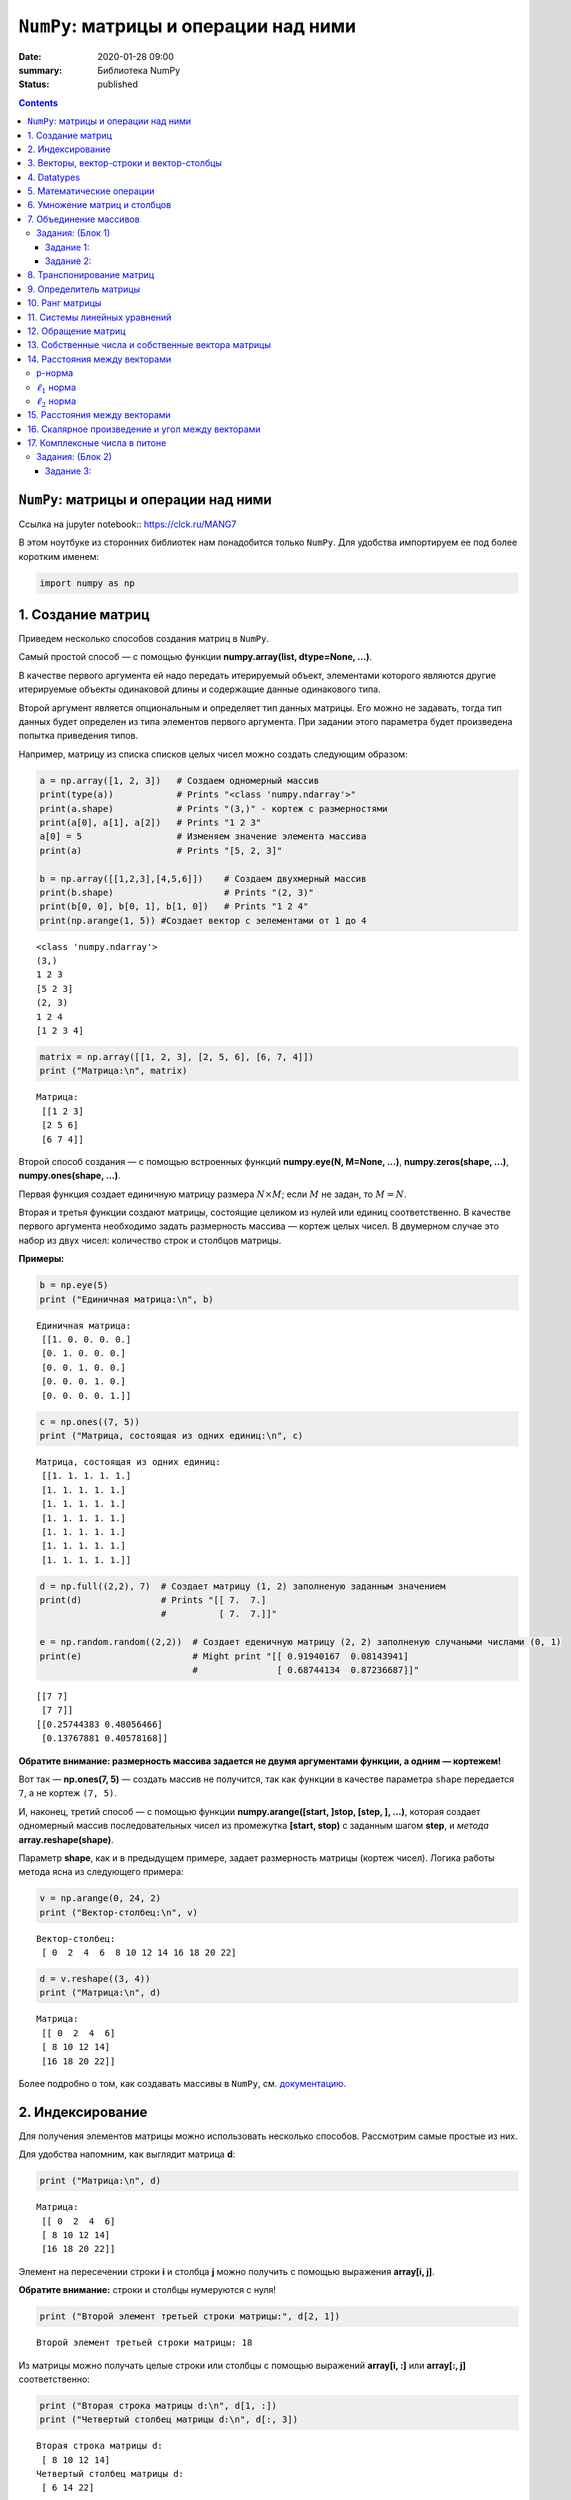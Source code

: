 ``NumPy``: матрицы и операции над ними
######################################

:date: 2020-01-28 09:00
:summary: Библиотека NumPy
:status: published

.. default-role:: code
.. role:: python(code)
   :language: python

.. contents::

``NumPy``: матрицы и операции над ними
--------------------------------------

_`Ссылка на jupyter notebook:`: https://clck.ru/MANG7

В этом ноутбуке из сторонних библиотек нам понадобится только ``NumPy``.
Для удобства импортируем ее под более коротким именем:

.. code:: python

    import numpy as np

1. Создание матриц
------------------

Приведем несколько способов создания матриц в ``NumPy``.

Самый простой способ — с помощью функции
**numpy.array(list, dtype=None, ...)**.

В качестве первого аргумента ей надо передать итерируемый объект,
элементами которого являются другие итерируемые объекты одинаковой длины
и содержащие данные одинакового типа.

Второй аргумент является опциональным и определяет тип данных матрицы.
Его можно не задавать, тогда тип данных будет определен из типа
элементов первого аргумента. При задании этого параметра будет
произведена попытка приведения типов.

Например, матрицу из списка списков целых чисел можно создать следующим
образом:

.. code:: python

    a = np.array([1, 2, 3])   # Создаем одномерный массив
    print(type(a))            # Prints "<class 'numpy.ndarray'>"
    print(a.shape)            # Prints "(3,)" - кортеж с размерностями
    print(a[0], a[1], a[2])   # Prints "1 2 3"
    a[0] = 5                  # Изменяем значение элемента массива
    print(a)                  # Prints "[5, 2, 3]"
    
    b = np.array([[1,2,3],[4,5,6]])    # Создаем двухмерный массив
    print(b.shape)                     # Prints "(2, 3)"
    print(b[0, 0], b[0, 1], b[1, 0])   # Prints "1 2 4"
    print(np.arange(1, 5)) #Cоздает вектор с эелементами от 1 до 4


.. parsed-literal::

    <class 'numpy.ndarray'>
    (3,)
    1 2 3
    [5 2 3]
    (2, 3)
    1 2 4
    [1 2 3 4]
    

.. code:: python

    matrix = np.array([[1, 2, 3], [2, 5, 6], [6, 7, 4]])
    print ("Матрица:\n", matrix)


.. parsed-literal::

    Матрица:
     [[1 2 3]
     [2 5 6]
     [6 7 4]]
    

Второй способ создания — с помощью встроенных функций
**numpy.eye(N, M=None, ...)**, **numpy.zeros(shape, ...)**,
**numpy.ones(shape, ...)**.

Первая функция создает единичную матрицу размера :math:`N \times M`;
если :math:`M` не задан, то :math:`M = N`.

Вторая и третья функции создают матрицы, состоящие целиком из нулей или
единиц соответственно. В качестве первого аргумента необходимо задать
размерность массива — кортеж целых чисел. В двумерном случае это набор
из двух чисел: количество строк и столбцов матрицы.

**Примеры:**

.. code:: python

    b = np.eye(5)
    print ("Единичная матрица:\n", b)


.. parsed-literal::

    Единичная матрица:
     [[1. 0. 0. 0. 0.]
     [0. 1. 0. 0. 0.]
     [0. 0. 1. 0. 0.]
     [0. 0. 0. 1. 0.]
     [0. 0. 0. 0. 1.]]
    

.. code:: python

    c = np.ones((7, 5))
    print ("Матрица, состоящая из одних единиц:\n", c)


.. parsed-literal::

    Матрица, состоящая из одних единиц:
     [[1. 1. 1. 1. 1.]
     [1. 1. 1. 1. 1.]
     [1. 1. 1. 1. 1.]
     [1. 1. 1. 1. 1.]
     [1. 1. 1. 1. 1.]
     [1. 1. 1. 1. 1.]
     [1. 1. 1. 1. 1.]]
    

.. code:: python

    d = np.full((2,2), 7)  # Создает матрицу (1, 2) заполненую заданным значением
    print(d)               # Prints "[[ 7.  7.]
                           #          [ 7.  7.]]"
    
    e = np.random.random((2,2))  # Создает еденичную матрицу (2, 2) заполненую случаными числами (0, 1)
    print(e)                     # Might print "[[ 0.91940167  0.08143941]
                                 #               [ 0.68744134  0.87236687]]"


.. parsed-literal::

    [[7 7]
     [7 7]]
    [[0.25744383 0.48056466]
     [0.13767881 0.40578168]]
    

**Обратите внимание: размерность массива задается не двумя аргументами
функции, а одним — кортежем!**

Вот так — **np.ones(7, 5)** — создать массив не получится, так как
функции в качестве параметра ``shape`` передается ``7``, а не кортеж
``(7, 5)``.

И, наконец, третий способ — с помощью функции
**numpy.arange([start, ]stop, [step, ], ...)**, которая создает
одномерный массив последовательных чисел из промежутка
**[start, stop)** с заданным шагом **step**, и *метода*
**array.reshape(shape)**.

Параметр **shape**, как и в предыдущем примере, задает размерность
матрицы (кортеж чисел). Логика работы метода ясна из следующего примера:

.. code:: python

    v = np.arange(0, 24, 2)
    print ("Вектор-столбец:\n", v)


.. parsed-literal::

    Вектор-столбец:
     [ 0  2  4  6  8 10 12 14 16 18 20 22]
    

.. code:: python

    d = v.reshape((3, 4))
    print ("Матрица:\n", d)


.. parsed-literal::

    Матрица:
     [[ 0  2  4  6]
     [ 8 10 12 14]
     [16 18 20 22]]
    

Более подробно о том, как создавать массивы в ``NumPy``, см.
`документацию <http://docs.scipy.org/doc/numpy-1.10.1/user/basics.creation.html>`__.

2. Индексирование
-----------------

Для получения элементов матрицы можно использовать несколько способов.
Рассмотрим самые простые из них.

Для удобства напомним, как выглядит матрица **d**:

.. code:: python

    print ("Матрица:\n", d)


.. parsed-literal::

    Матрица:
     [[ 0  2  4  6]
     [ 8 10 12 14]
     [16 18 20 22]]
    

Элемент на пересечении строки **i** и столбца **j** можно
получить с помощью выражения **array[i, j]**.

**Обратите внимание:** строки и столбцы нумеруются с нуля!

.. code:: python

    print ("Второй элемент третьей строки матрицы:", d[2, 1])


.. parsed-literal::

    Второй элемент третьей строки матрицы: 18
    

Из матрицы можно получать целые строки или столбцы с помощью выражений
**array[i, :]** или **array[:, j]** соответственно:

.. code:: python

    print ("Вторая строка матрицы d:\n", d[1, :])
    print ("Четвертый столбец матрицы d:\n", d[:, 3])


.. parsed-literal::

    Вторая строка матрицы d:
     [ 8 10 12 14]
    Четвертый столбец матрицы d:
     [ 6 14 22]
    

Еще один способ получения элементов — с помощью выражения
**array[list1, list2]**, где **list1**, **list2** —
некоторые списки целых чисел. При такой адресации одновременно
просматриваются оба списка и возвращаются элементы матрицы с
соответствующими координатами. Следующий пример более понятно объясняет
механизм работы такого индексирования:

.. code:: python

    print ("Элементы матрицы d с координатами (1, 2) и (0, 3):\n", d[[1, 0], [2, 3]])


.. parsed-literal::

    Элементы матрицы d с координатами (1, 2) и (0, 3):
     [12  6]
    

.. code:: python

    # Slicing
    
    # Создадим матрицу (3, 4)
    # [[ 1  2  3  4]
    #  [ 5  6  7  8]
    #  [ 9 10 11 12]]
    a = np.array([[1,2,3,4], [5,6,7,8], [9,10,11,12]])
    
    # Используя слайсинг, созадим матрицу b из элементов матрицы а
    # будем использовать 0 и 1 строку, а так же 1 и 2 столебц
    # [[2 3]
    #  [6 7]]
    b = a[:2, 1:3]
    print(b)
    
    # ОБРАТИТЕ ВНИМАНИЕ НА ИЗМЕНЕНИЕ ИСХОДОЙ МАТРИЦЫ
    print(a[0, 1])   # Prints "2"
    b[0, 0] = 77     # b[0, 0] is the same piece of data as a[0, 1]
    print(a[0, 1])   # Prints "77"


.. parsed-literal::

    [[2 3]
     [6 7]]
    2
    77
    

.. code:: python

    # Integer array indexing
    
    a = np.array([[1,2], [3, 4], [5, 6]])
    print(a)
    print()
    
    # Пример Integer array indexing 
    # В результате получится массив размерности (3,)
    # Обратите внимание, что до запятой идут индексы строк, после - столбцов
    print(a[[0, 1, 2], [0, 1, 0]])  # Prints "[1 4 5]"
    print()
    
    # По-другому пример можно записать так
    print(np.array([a[0, 0], a[1, 1], a[2, 0]]))  # Prints "[1 4 5]"


.. parsed-literal::

    [[1 2]
     [3 4]
     [5 6]]
    
    [1 4 5]
    
    [1 4 5]
    

Примеры использования слайсинга:

.. code:: python

    
    # Создадим новый маассив, из которого будем выбирать эллементы
    a = np.array([[1,2,3], [4,5,6], [7,8,9], [10, 11, 12]])
    
    print(a)  # prints "array([[ 1,  2,  3],
              #                [ 4,  5,  6],
              #                [ 7,  8,  9],
              #                [10, 11, 12]])"
    
    # Создадим массив индексов
    b = np.array([0, 2, 0, 1])
    
    # Выберем из каждой строки элемент с индексом из b (индекс столбца берется из b) 
    print(a[np.arange(4), b])  # Prints "[ 1  6  7 11]"
    print()
    
    # Добавим к этим элементам 10
    a[np.arange(4), b] += 10
    
    print(a)  # prints "array([[11,  2,  3],
              #                [ 4,  5, 16],
              #                [17,  8,  9],
              #                [10, 21, 12]])


.. parsed-literal::

    [[ 1  2  3]
     [ 4  5  6]
     [ 7  8  9]
     [10 11 12]]
    [ 1  6  7 11]
    
    [[11  2  3]
     [ 4  5 16]
     [17  8  9]
     [10 21 12]]
    

.. code:: python

    a = np.array([[1,2], [3, 4], [5, 6]])
    
    bool_idx = (a > 2)   # Найдем эллементы матрицы a, которые больше 2
                         # В результате получим матрицу b, такой же размерности, как и a
    
    print(bool_idx)      # Prints "[[False False]
    print()              #          [ True  True]
                         #          [ True  True]]"
    
    # Воспользуемся полученным массивом для создания нового массива, ранга 1
    print(a[bool_idx])  # Prints "[3 4 5 6]"
    
    # Аналогично
    print(a[a > 2])     # Prints "[3 4 5 6]"


.. parsed-literal::

    [[False False]
     [ True  True]
     [ True  True]]
    
    [3 4 5 6]
    [3 4 5 6]
    

.. code:: python

    #Помните, что вы можете пользоваться сразу несколькими типами индексирования
    a = np.array([[1,2,3,4], [5,6,7,8], [9,10,11,12]])
    
    row_r1 = a[1, :]
    row_r2 = a[1:2, :] 
    print(row_r1, row_r1.shape)  # Prints "[5 6 7 8] (4,)"
    print(row_r2, row_r2.shape)  # Prints "[[5 6 7 8]] (1, 4)"


.. parsed-literal::

    [5 6 7 8] (4,)
    [[5 6 7 8]] (1, 4)
    

Более подробно о различных способах индексирования в массивах см.
`документацию <http://docs.scipy.org/doc/numpy/reference/arrays.indexing.html>`__.

3. Векторы, вектор-строки и вектор-столбцы
------------------------------------------

Следующие два способа задания массива кажутся одинаковыми:

.. code:: python

    a = np.array([1, 2, 3])
    b = np.array([[1], [2], [3]])

Однако, на самом деле, это задание одномерного массива (то есть
*вектора*) и двумерного массива:

.. code:: python

    print ("Вектор:\n", a)
    print ("Его размерность:\n", a.shape)
    print ("Двумерный массив:\n", b)
    print ("Его размерность:\n", b.shape)


.. parsed-literal::

    Вектор:
     [1 2 3]
    Его размерность:
     (3,)
    Двумерный массив:
     [[1]
     [2]
     [3]]
    Его размерность:
     (3, 1)
    

**Обратите внимание:** *вектор* (одномерный массив) и *вектор-столбец*
или *вектор-строка* (двумерные массивы) являются различными объектами в
``NumPy``, хотя математически задают один и тот же объект. В случае
одномерного массива кортеж **shape** состоит из одного числа и имеет
вид **(n,)**, где **n** — длина вектора. В случае двумерных
векторов в **shape** присутствует еще одна размерность, равная
единице.

В большинстве случаев неважно, какое представление использовать, потому
что часто срабатывает приведение типов. Но некоторые операции не
работают для одномерных массивов. Например, транспонирование (о нем
пойдет речь ниже):

.. code:: python

    a = a.T
    b = b.T

.. code:: python

    print ("Вектор не изменился:\n", a)
    print ("Его размерность также не изменилась:\n", a.shape)
    print ("Транспонированный двумерный массив:\n", b)
    print ("Его размерность изменилась:\n", b.shape)


.. parsed-literal::

    Вектор не изменился:
     [1 2 3]
    Его размерность также не изменилась:
     (3,)
    Транспонированный двумерный массив:
     [[1 2 3]]
    Его размерность изменилась:
     (1, 3)
    

4. Datatypes
------------

Все элементы в массиве numpy принадлежат одному типу. В этом плане
массивы ближе к C, чем к привычным вам листам питона. Numpy имеет
множество встренных типов, подходящих для решения большинства задач.

.. code:: python

    x = np.array([1, 2])   # Автоматический выбор типа
    print(x.dtype)         # Prints "int64"
    
    x = np.array([1.0, 2.0])   # Автоматический выбор типа
    print(x.dtype)             # Prints "float64"
    
    x = np.array([1, 2], dtype=np.int64)   # Принудительное выставление типа
    print(x.dtype)                         # Prints "int64"


.. parsed-literal::

    int32
    float64
    int64
    

5. Математические операции
--------------------------

К массивам (матрицам) можно применять известные вам математические
операции. Следут понимать, что при этом у элементов должны быть схожие
размерности. Поведение в случае не совпадения размерностей хорошо
описанно в документации numpy.

.. code:: python

    x = np.array([[1,2],[3,4]], dtype=np.float64)
    y = np.array([[5,6],[7,8]], dtype=np.float64)
    arr = np.array([1, 2])

.. code:: python

    # Сложение происходит поэлеметно
    
    # [[ 6.0  8.0]
    #  [10.0 12.0]]
    print(x + y)
    print()
    print(np.add(x, y))
    print('С числом')
    print(x + 1)
    print('C массивом другой размерности')
    print(x + arr)


.. parsed-literal::

    [[ 6.  8.]
     [10. 12.]]
    
    [[ 6.  8.]
     [10. 12.]]
    С числом
    [[2. 3.]
     [4. 5.]]
    C массивом другой размерности
    [[2. 4.]
     [4. 6.]]
    

.. code:: python

    # Вычитание
    print(x - y)
    print(np.subtract(x, y))


.. parsed-literal::

    [[-4. -4.]
     [-4. -4.]]
    [[-4. -4.]
     [-4. -4.]]
    

.. code:: python

    # Деление
    # [[ 0.2         0.33333333]
    #  [ 0.42857143  0.5       ]]
    print(x / y)
    print(np.divide(x, y))


.. parsed-literal::

    [[0.2        0.33333333]
     [0.42857143 0.5       ]]
    [[0.2        0.33333333]
     [0.42857143 0.5       ]]
    

.. code:: python

    # Другие функции
    # [[ 1.          1.41421356]
    #  [ 1.73205081  2.        ]]
    print(np.sqrt(x))


.. parsed-literal::

    [[1.         1.41421356]
     [1.73205081 2.        ]]
    

6. Умножение матриц и столбцов
------------------------------

**Напоминание теории.** Операция **умножения** определена для двух
матриц, таких что число столбцов первой равно числу строк второй.

Пусть матрицы :math:`A` и :math:`B` таковы, что
:math:`A \in \mathbb{R}^{n \times k}` и
:math:`B \in \mathbb{R}^{k \times m}`. **Произведением** матриц
:math:`A` и :math:`B` называется матрица :math:`C`, такая что
:math:`c_{ij} = \sum_{r=1}^{k} a_{ir}b_{rj}`, где :math:`c_{ij}` —
элемент матрицы :math:`C`, стоящий на пересечении строки с номером
:math:`i` и столбца с номером :math:`j`.

В ``NumPy`` произведение матриц вычисляется с помощью функции
**numpy.dot(a, b, ...)** или с помощью *метода*
**array1.dot(array2)**, где **array1** и **array2** —
перемножаемые матрицы.

.. code:: python

    a = np.array([[1, 0], [0, 1]])
    b = np.array([[4, 1], [2, 2]])
    r1 = np.dot(a, b)
    r2 = a.dot(b)

.. code:: python

    print ("Матрица A:\n", a)
    print ("Матрица B:\n", b)
    print ("Результат умножения функцией:\n", r1)
    print ("Результат умножения методом:\n", r2)


.. parsed-literal::

    Матрица A:
     [[1 0]
     [0 1]]
    Матрица B:
     [[4 1]
     [2 2]]
    Результат умножения функцией:
     [[4 1]
     [2 2]]
    Результат умножения методом:
     [[4 1]
     [2 2]]
    

Матрицы в ``NumPy`` можно умножать и на векторы:

.. code:: python

    c = np.array([1, 2])
    r3 = b.dot(c)

.. code:: python

    print ("Матрица:\n", b)
    print ("Вектор:\n", c)
    print ("Результат умножения:\n", r3)


.. parsed-literal::

    Матрица:
     [[4 1]
     [2 2]]
    Вектор:
     [1 2]
    Результат умножения:
     [6 6]
    

**Обратите внимание:** операция ***** производит над матрицами
покоординатное умножение, а не матричное!

.. code:: python

    r = a * b

.. code:: python

    print ("Матрица A:\n", a)
    print ("Матрица B:\n", b)
    print ("Результат покоординатного умножения через операцию умножения:\n", r)


.. parsed-literal::

    Матрица A:
     [[1 0]
     [0 1]]
    Матрица B:
     [[4 1]
     [2 2]]
    Результат покоординатного умножения через операцию умножения:
     [[4 0]
     [0 2]]
    

Более подробно о матричном умножении в ``NumPy`` см.
`документацию <http://docs.scipy.org/doc/numpy-1.10.0/reference/routines.linalg.html#matrix-and-vector-products>`__.

7. Объединение массивов
-----------------------

Массивы можно Объединенять. Есть горизонтальное и вертикальное
объединение.

.. code:: python

    a = np.floor(10*np.random.random((2,2)))
    b = np.floor(10*np.random.random((2,2)))
    
    print(a)
    print(b)
    print()
    
    
    print(np.vstack((a,b)))
    print()
    
    print(np.hstack((a,b)))


.. parsed-literal::

    [[4. 0.]
     [1. 4.]]
    [[9. 7.]
     [2. 6.]]
    
    [[4. 0.]
     [1. 4.]
     [9. 7.]
     [2. 6.]]
    
    [[4. 0. 9. 7.]
     [1. 4. 2. 6.]]
    

Массивы можно переформировать при помощи метода, который задает новый
многомерный массив. Следуя следующему примеру, мы переформатируем
одномерный массив из десяти элементов во двумерный массив, состоящий из
пяти строк и двух столбцов:

.. code:: python

    a = np.array(range(10), float)
    print(a)
    print()
    
    # Превратим в матрицу
    a = a.reshape((5, 2))
    print(a)
    print()
    
    # Вернем обратно
    print(a.flatten())
    
    # Другой вариант
    print(a.reshape((-1)))
    # Превратим в марицу (9, 1)
    print(a.reshape((-1, 1)))
    # Превратим в марицу (1, 9)
    print(a.reshape((1, -1)))


.. parsed-literal::

    [0. 1. 2. 3. 4. 5. 6. 7. 8. 9.]
    
    [[0. 1.]
     [2. 3.]
     [4. 5.]
     [6. 7.]
     [8. 9.]]
    
    [0. 1. 2. 3. 4. 5. 6. 7. 8. 9.]
    [0. 1. 2. 3. 4. 5. 6. 7. 8. 9.]
    [[0.]
     [1.]
     [2.]
     [3.]
     [4.]
     [5.]
     [6.]
     [7.]
     [8.]
     [9.]]
    [[0. 1. 2. 3. 4. 5. 6. 7. 8. 9.]]
    

Задания: (Блок 1)
=================

Задание 1:
~~~~~~~~~~

Решите без использования циклов средставми NumPy (каждый пункт решается
в 1-2 строчки) 1. Создайте вектор с эелементами от 12 до 42 2. Создайте
вектор из нулей длины 12, но его пятый елемент должен быть равен 1 3.
Создайте матрицу (3, 3), заполненую от 0 до 8 4. Найдите все
положительные числа в np.array([1,2,0,0,4,0]) 5. Умножьте матрицу
размерности (5, 3) на (3, 2) 6. Создайте матрицу (10, 10) так, чтобы на
границе были 0, а внтури 1 7. Создайте рандомный вектор и отсортируйте
его 8. Каков эквивалент функции enumerate для numpy массивов? 9.
*Создайте рандомный вектор и выполните нормализацию столбцов (из каждого
столбца вычесть среднее этого столбца, из каждого столбца вычесть sd
этого столбца) 10.*\ Для заданного числа найдите ближайший к нему
элемент в векторе 11. \*Найдите N наибольших значений в векторе

.. code:: python

    # ваш код здесь

Задание 2:
~~~~~~~~~~

| **Напишите полностью векторизованный вариант**
| Дан трёхмерный массив, содержащий изображение, размера (height, width,
  numChannels), а также вектор длины numChannels. Сложить каналы
  изображения с указанными весами, и вернуть результат в виде матрицы
  размера (height, width). Считать реальное изображение можно при помощи
  функции ``scipy.misc.imread`` (если изображение не в формате png,
  установите пакет pillow: ``conda install pillow``). Преобразуйте
  цветное изображение в оттенки серого, использовав коэффициенты
  np.array([0.299, 0.587, 0.114]).

.. code:: python

    # ваш код здесь

8. Транспонирование матриц
--------------------------

**Напоминание теории.** **Транспонированной матрицей** :math:`A^{T}`
называется матрица, полученная из исходной матрицы :math:`A` заменой
строк на столбцы. Формально: элементы матрицы :math:`A^{T}` определяются
как :math:`a^{T}_{ij} = a_{ji}`, где :math:`a^{T}_{ij}` — элемент
матрицы :math:`A^{T}`, стоящий на пересечении строки с номером :math:`i`
и столбца с номером :math:`j`.

В ``NumPy`` транспонированная матрица вычисляется с помощью функции
**numpy.transpose()** или с помощью *метода* **array.T**, где
**array** — нужный двумерный массив.

.. code:: python

    a = np.array([[1, 2], [3, 4]])
    b = np.transpose(a)
    c = a.T

.. code:: python

    print ("Матрица:\n", a)
    print ("Транспонирование функцией:\n", b)
    print ("Транспонирование методом:\n",  c)


.. parsed-literal::

    Матрица:
     [[1 2]
     [3 4]]
    Транспонирование функцией:
     [[1 3]
     [2 4]]
    Транспонирование методом:
     [[1 3]
     [2 4]]
    

См. более подробно о
`numpy.transpose() <http://docs.scipy.org/doc/numpy-1.10.0/reference/generated/numpy.transpose.html>`__
и
`array.T <http://docs.scipy.org/doc/numpy-1.10.0/reference/generated/numpy.ndarray.T.html>`__
в ``NumPy``.

В следующих разделах активно используется модуль **numpy.linalg**,
реализующий некоторые приложения линейной алгебры. Более подробно о
функциях, описанных ниже, и различных других функциях этого модуля можно
посмотреть в его
`документации <http://docs.scipy.org/doc/numpy-1.10.0/reference/routines.linalg.html#linear-algebra-numpy-linalg>`__.

9. Определитель матрицы
-----------------------

**Напоминание теории.** Для квадратных матриц существует понятие
**определителя**.

Пусть :math:`A` — квадратная матрица. **Определителем** (или
**детерминантом**) матрицы :math:`A \in \mathbb{R}^{n \times n}` назовем
число

.. math::

   \det A = \sum_{\alpha_{1}, \alpha_{2}, \dots, \alpha_{n}} (-1)^{N(\alpha_{1}, \alpha_{2}, \dots, \alpha_{n})} \cdot a_{\alpha_{1} 1} \cdot \cdot \cdot a_{\alpha_{n} n},

где :math:`\alpha_{1}, \alpha_{2}, \dots, \alpha_{n}` — перестановка
чисел от :math:`1` до :math:`n`,
:math:`N(\alpha_{1}, \alpha_{2}, \dots, \alpha_{n})` — число инверсий в
перестановке, суммирование ведется по всем возможным перестановкам длины
:math:`n`.

*Не стоит расстраиваться, если это определение понятно не до конца — в
дальнейшем в таком виде оно не понадобится.*

Например, для матрицы размера :math:`2 \times 2` получается:

.. math::

   \det \left( \begin{array}{cc} a_{11} & a_{12} \\ a_{21} & a_{22}  \end{array} \right) = a_{11} a_{22} - a_{12} a_{21}

Вычисление определителя матрицы по определению требует порядка
:math:`n!` операций, поэтому разработаны методы, которые позволяют
вычислять его быстро и эффективно.

В ``NumPy`` определитель матрицы вычисляется с помощью функции
**numpy.linalg.det(a)**, где **a** — исходная матрица.

.. code:: python

    a = np.array([[1, 2, 1], [1, 1, 4], [2, 3, 6]], dtype=np.float32)
    det = np.linalg.det(a)

.. code:: python

    print ("Матрица:\n", a)
    print ("Определитель:\n", det)


.. parsed-literal::

    Матрица:
     [[1. 2. 1.]
     [1. 1. 4.]
     [2. 3. 6.]]
    Определитель:
     -1.0
    

Рассмотрим одно интересное свойство определителя. Пусть у нас есть
параллелограмм с углами в точках
:math:`(0, 0), (c,d), (a+c, b+d), (a, b)` (углы даны в порядке обхода по
часовой стрелке). Тогда площадь этого параллелограмма можно вычислить
как модуль определителя матрицы
:math:`\left( \begin{array}{cc} a & c \\ b & d \end{array} \right)`.
Похожим образом можно выразить и объем параллелепипеда через
определитель матрицы размера :math:`3 \times 3`.

10. Ранг матрицы
----------------

**Напоминание теории.** **Рангом матрицы** :math:`A` называется
максимальное число линейно независимых строк (столбцов) этой матрицы.

В ``NumPy`` ранг матрицы вычисляется с помощью функции
**numpy.linalg.matrix_rank(M, tol=None)**, где **M** — матрица,
**tol** — параметр, отвечающий за некоторую точность вычисления. В
простом случае можно его не задавать, и функция сама определит
подходящее значение этого параметра.

.. code:: python

    a = np.array([[1, 2, 3], [1, 1, 1], [2, 2, 2]])
    r = np.linalg.matrix_rank(a)

.. code:: python

    print ("Матрица:\n", a)
    print ("Ранг матрицы:", r)


.. parsed-literal::

    Матрица:
     [[1 2 3]
     [1 1 1]
     [2 2 2]]
    Ранг матрицы: 2
    

С помощью вычисления ранга матрицы можно проверять линейную
независимость системы векторов.

Допустим, у нас есть несколько векторов. Составим из них матрицу, где
наши векторы будут являться строками. Понятно, что векторы линейно
независимы тогда и только тогда, когда ранг полученной матрицы совпадает
с числом векторов. Приведем пример:

.. code:: python

    a = np.array([1, 2, 3])
    b = np.array([1, 1, 1])
    c = np.array([2, 3, 5])
    m = np.array([a, b, c])

.. code:: python

    print (np.linalg.matrix_rank(m) == m.shape[0])


.. parsed-literal::

    True
    

11. Системы линейных уравнений
------------------------------

**Напоминание теории.** **Системой линейных алгебраических уравнений**
называется система вида :math:`Ax = b`, где
:math:`A \in \mathbb{R}^{n \times m}, x \in \mathbb{R}^{m \times 1}, b \in \mathbb{R}^{n \times 1}`.
В случае квадратной невырожденной матрицы :math:`A` решение системы
единственно.

В ``NumPy`` решение такой системы можно найти с помощью функции
**numpy.linalg.solve(a, b)**, где первый аргумент — матрица
:math:`A`, второй — столбец :math:`b`.

.. code:: python

    a = np.array([[3, 1], [1, 2]])
    b = np.array([9, 8])
    x = np.linalg.solve(a, b)

.. code:: python

    print ("Матрица A:\n", a)
    print ("Вектор b:\n", b)
    print ("Решение системы:\n", x)


.. parsed-literal::

    Матрица A:
     [[3 1]
     [1 2]]
    Вектор b:
     [9 8]
    Решение системы:
     [2. 3.]
    

Убедимся, что вектор **x** действительно является решением системы:

.. code:: python

    print (a.dot(x))


.. parsed-literal::

    [9. 8.]
    

Бывают случаи, когда решение системы не существует. Но хотелось бы все
равно “решить” такую систему. Логичным кажется искать такой вектор
:math:`x`, который минимизирует выражение
:math:`\left\Vert Ax - b\right\Vert^{2}` — так мы приблизим выражение
:math:`Ax` к :math:`b`.

В ``NumPy`` такое псевдорешение можно искать с помощью функции
**numpy.linalg.lstsq(a, b, ...)**, где первые два аргумента такие
же, как и для функции **numpy.linalg.solve()**. Помимо решения
функция возвращает еще три значения, которые нам сейчас не понадобятся.

.. code:: python

    a = np.array([[0, 1], [1, 1], [2, 1], [3, 1]])
    b = np.array([-1, 0.2, 0.9, 2.1])
    x, res, r, s = np.linalg.lstsq(a, b, rcond=None)

.. code:: python

    print ("Матрица A:\n", a)
    print ("Вектор b:\n", b)
    print ("Псевдорешение системы:\n", x)


.. parsed-literal::

    Матрица A:
     [[0 1]
     [1 1]
     [2 1]
     [3 1]]
    Вектор b:
     [-1.   0.2  0.9  2.1]
    Псевдорешение системы:
     [ 1.   -0.95]
    

12. Обращение матриц
--------------------

**Напоминание теории.** Для квадратных невырожденных матриц определено
понятие **обратной** матрицы.

Пусть :math:`A` — квадратная невырожденная матрица. Матрица
:math:`A^{-1}` называется **обратной матрицей** к :math:`A`, если

.. math::

   AA^{-1} = A^{-1}A = I,

где :math:`I` — единичная матрица.

В ``NumPy`` обратные матрицы вычисляются с помощью функции
**numpy.linalg.inv(a)**, где **a** — исходная матрица.

.. code:: python

    a = np.array([[1, 2, 1], [1, 1, 4], [2, 3, 6]], dtype=np.float32)
    b = np.linalg.inv(a)

.. code:: python

    print ("Матрица A:\n", a)
    print ("Обратная матрица к A:\n", b)
    print ("Произведение A на обратную должна быть единичной:\n", a.dot(b))


.. parsed-literal::

    Матрица A:
     [[1. 2. 1.]
     [1. 1. 4.]
     [2. 3. 6.]]
    Обратная матрица к A:
     [[ 6.  9. -7.]
     [-2. -4.  3.]
     [-1. -1.  1.]]
    Произведение A на обратную должна быть единичной:
     [[1. 0. 0.]
     [0. 1. 0.]
     [0. 0. 1.]]
    

13. Собственные числа и собственные вектора матрицы
---------------------------------------------------

**Напоминание теории.** Для квадратных матриц определены понятия
**собственного вектора** и **собственного числа**.

Пусть :math:`A` — квадратная матрица и
:math:`A \in \mathbb{R}^{n \times n}`. **Собственным вектором** матрицы
:math:`A` называется такой ненулевой вектор
:math:`x \in \mathbb{R}^{n}`, что для некоторого
:math:`\lambda \in \mathbb{R}` выполняется равенство
:math:`Ax = \lambda x`. При этом :math:`\lambda` называется
**собственным числом** матрицы :math:`A`. Собственные числа и
собственные векторы матрицы играют важную роль в теории линейной алгебры
и ее практических приложениях.

В ``NumPy`` собственные числа и собственные векторы матрицы вычисляются
с помощью функции **numpy.linalg.eig(a)**, где **a** — исходная
матрица. В качестве результата эта функция выдает одномерный массив
**w** собственных чисел и двумерный массив **v**, в котором по
столбцам записаны собственные вектора, так что вектор **v[:, i]**
соотвествует собственному числу **w[i]**.

.. code:: python

    a = np.array([[-1, -6], [2, 6]])
    w, v = np.linalg.eig(a)

.. code:: python

    print ("Матрица A:\n", a)
    print ("Собственные числа:\n", w)
    print ("Собственные векторы:\n", v)


.. parsed-literal::

    Матрица A:
     [[-1 -6]
     [ 2  6]]
    Собственные числа:
     [2. 3.]
    Собственные векторы:
     [[-0.89442719  0.83205029]
     [ 0.4472136  -0.5547002 ]]
    

**Обратите внимание:** у вещественной матрицы собственные значения или
собственные векторы могут быть комплексными.

14. Расстояния между векторами
------------------------------

Вспомним некоторые нормы, которые можно ввести в пространстве
:math:`\mathbb{R}^{n}`, и рассмотрим, с помощью каких библиотек и
функций их можно вычислять в ``NumPy``.

p-норма
======================

p-норма (норма Гёльдера) для вектора
:math:`x = (x_{1}, \dots, x_{n}) \in \mathbb{R}^{n}` вычисляется по
формуле:

.. math::


   \left\Vert x \right\Vert_{p} = \left( \sum_{i=1}^n \left| x_{i} \right|^{p} \right)^{1 / p},~p \geq 1.

В частных случаях при: \* :math:`p = 1` получаем :math:`\ell_{1}` норму
\* :math:`p = 2` получаем :math:`\ell_{2}` норму

Далее нам понабится модуль ``numpy.linalg``, реализующий некоторые
приложения линейной алгебры. Для вычисления различных норм мы используем
функцию **numpy.linalg.norm(x, ord=None, ...)**, где **x** —
исходный вектор, **ord** — параметр, определяющий норму (мы
рассмотрим два варианта его значений — 1 и 2). Импортируем эту функцию:

.. code:: python

    from numpy.linalg import norm

:math:`\ell_{1}` норма
======================


:math:`\ell_{1}` норма (также известная как `манхэттенское
расстояние <https://ru.wikipedia.org/wiki/%D0%A0%D0%B0%D1%81%D1%81%D1%82%D0%BE%D1%8F%D0%BD%D0%B8%D0%B5_%D0%B3%D0%BE%D1%80%D0%BE%D0%B4%D1%81%D0%BA%D0%B8%D1%85_%D0%BA%D0%B2%D0%B0%D1%80%D1%82%D0%B0%D0%BB%D0%BE%D0%B2>`__)
для вектора :math:`x = (x_{1}, \dots, x_{n}) \in \mathbb{R}^{n}`
вычисляется по формуле:

.. math::


    \left\Vert x \right\Vert_{1} = \sum_{i=1}^n \left| x_{i} \right|.

Ей в функции **numpy.linalg.norm(x, ord=None, ...)** соответствует
параметр **ord=1**.

.. code:: python

    a = np.array([1, 2, -3])
    print('Вектор a:', a)


.. parsed-literal::

    Вектор a: [ 1  2 -3]
    

.. code:: python

    print('L1 норма вектора a:\n', norm(a, ord=1))


.. parsed-literal::

    L1 норма вектора a:
     6.0
    

:math:`\ell_{2}` норма
======================

:math:`\ell_{2}` норма (также известная как евклидова норма) для вектора
:math:`x = (x_{1}, \dots, x_{n}) \in \mathbb{R}^{n}` вычисляется по
формуле:

.. math::


    \left\Vert x \right\Vert_{2} = \sqrt{\sum_{i=1}^n \left( x_{i} \right)^2}.

Ей в функции **numpy.linalg.norm(x, ord=None, ...)** соответствует
параметр **ord=2**.

.. code:: python

    print ('L2 норма вектора a:\n', norm(a, ord=2))


.. parsed-literal::

    L2 норма вектора a:
     3.7416573867739413
    

Более подробно о том, какие еще нормы (в том числе матричные) можно
вычислить, см.
`документацию <http://docs.scipy.org/doc/numpy-1.10.0/reference/generated/numpy.linalg.norm.html>`__.

15. Расстояния между векторами
------------------------------

Для двух векторов :math:`x = (x_{1}, \dots, x_{n}) \in \mathbb{R}^{n}` и
:math:`y = (y_{1}, \dots, y_{n}) \in \mathbb{R}^{n}` :math:`\ell_{1}` и
:math:`\ell_{2}` раccтояния вычисляются по следующим формулам
соответственно:

.. math::


    \rho_{1}\left( x, y \right) = \left\Vert x - y \right\Vert_{1} = \sum_{i=1}^n \left| x_{i} - y_{i} \right|

.. math::


    \rho_{2}\left( x, y \right) = \left\Vert x - y \right\Vert_{2} = 
    \sqrt{\sum_{i=1}^n \left( x_{i} - y_{i} \right)^2}.

.. code:: python

    a = np.array([1, 2, -3])
    b = np.array([-4, 3, 8])
    print ('Вектор a:', a)
    print ('Вектор b:', b)


.. parsed-literal::

    Вектор a: [ 1  2 -3]
    Вектор b: [-4  3  8]
    

.. code:: python

    print ('L1 расстояние между векторами a и b:\n', norm(a - b, ord=1))
    print ('L2 расстояние между векторами a и b:\n', norm(a - b, ord=2))


.. parsed-literal::

    L1 расстояние между векторами a и b:
     17.0
    L2 расстояние между векторами a и b:
     12.12435565298214
    

16. Скалярное произведение и угол между векторами
-------------------------------------------------

.. code:: python

    a = np.array([0, 5, -1])
    b = np.array([-4, 9, 3])
    print ('Вектор a:', a)
    print ('Вектор b:', b)


.. parsed-literal::

    Вектор a: [ 0  5 -1]
    Вектор b: [-4  9  3]
    

Скалярное произведение в пространстве :math:`\mathbb{R}^{n}` для двух
векторов :math:`x = (x_{1}, \dots, x_{n})` и
:math:`y = (y_{1}, \dots, y_{n})` определяется как:

.. math::


   \langle x, y \rangle = \sum_{i=1}^n x_{i} y_{i}.

Длиной вектора :math:`x = (x_{1}, \dots, x_{n}) \in \mathbb{R}^{n}`
называется квадратный корень из скалярного произведения, то есть длина
равна евклидовой норме вектора:

.. math::


   \left| x \right| = \sqrt{\langle x, x \rangle} = \sqrt{\sum_{i=1}^n x_{i}^2} =  \left\Vert x \right\Vert_{2}.

Теперь, когда мы знаем расстояние между двумя ненулевыми векторами и их
длины, мы можем вычислить угол между ними через скалярное произведение:

.. math::


   \langle x, y \rangle = \left| x \right| | y | \cos(\alpha)
   \implies \cos(\alpha) = \frac{\langle x, y \rangle}{\left| x \right| | y |},

где :math:`\alpha \in [0, \pi]` — угол между векторами :math:`x` и
:math:`y`.

.. code:: python

    cos_angle = np.dot(a, b) / norm(a) / norm(b)
    print ('Косинус угла между a и b:', cos_angle)
    print ('Сам угол:', np.arccos(cos_angle))


.. parsed-literal::

    Косинус угла между a и b: 0.8000362836474323
    Сам угол: 0.6434406336093618
    

17. Комплексные числа в питоне
------------------------------

**Напоминание теории.** **Комплексными числами** называются числа вида
:math:`x + iy`, где :math:`x` и :math:`y` — вещественные числа, а
:math:`i` — мнимая единица (величина, для которой выполняется равенство
:math:`i^{2} = -1`). Множество всех комплексных чисел обозначается
буквой :math:`\mathbb{C}` (подробнее про комплексные числа см.
`википедию <https://ru.wikipedia.org/wiki/%D0%9A%D0%BE%D0%BC%D0%BF%D0%BB%D0%B5%D0%BA%D1%81%D0%BD%D0%BE%D0%B5_%D1%87%D0%B8%D1%81%D0%BB%D0%BE>`__).

В питоне комплескные числа можно задать следующим образом (**j**
обозначает мнимую единицу):

.. code:: python

    a = 3 + 2j
    b = 1j

.. code:: python

    print ("Комплексное число a:\n", a)
    print ("Комплексное число b:\n", b)


.. parsed-literal::

    Комплексное число a:
     (3+2j)
    Комплексное число b:
     1j
    

С комплексными числами в питоне можно производить базовые арифметические
операции так же, как и с вещественными числами:

.. code:: python

    c = a * a
    d = a / (4 - 5j)

.. code:: python

    print ("Комплексное число c:\n", c)
    print ("Комплексное число d:\n", d)


.. parsed-literal::

    Комплексное число c:
     (5+12j)
    Комплексное число d:
     (0.0487804878048781+0.5609756097560976j)
    

Задания: (Блок 2)
=================

Задание 3:
~~~~~~~~~~

Рассмотрим сложную математическую функцию на отрезке [1, 15]:

f(x) = sin(x / 5) \* exp(x / 10) + 5 \* exp(-x / 2)

.. figure:: images/lab14/func.png
   :alt: images/lab14/func.png


Она может описывать, например, зависимость оценок, которые выставляют
определенному сорту вина эксперты, в зависимости от возраста этого вина.
Мы хотим приблизить сложную зависимость с помощью функции из
определенного семейства. В этом задании мы будем приближать указанную
функцию с помощью многочленов.

Как известно, многочлен степени :math:`n` (то есть :math:`w_0` +
:math:`w_1 x` + :math:`w_2 x^2` + :math:`\ldots` + :math:`w_n x^n`)
однозначно определяется любыми n + 1 различными точками, через которые
он проходит. Это значит, что его коэффициенты :math:`w_0`, … :math:`w_n`
можно определить из следующей системы линейных уравнений:

.. figure:: images/lab14/eqs.png
   :alt: images/lab14/eqs.png


где через :math:`x_1, ..., x_n, x_{n+1}` обозначены точки, через которые
проходит многочлен, а через :math:`f(x_1), ..., f(x_n), f(x_{n+1})` —
значения, которые он должен принимать в этих точках.

Воспользуемся описанным свойством, и будем находить приближение функции
многочленом, решая систему линейных уравнений.

1. Сформируйте систему линейных уравнений (то есть задайте матрицу
   коэффициентов A и свободный вектор b) для многочлена первой степени,
   который должен совпадать с функцией f в точках 1 и 15. Решите данную
   систему с помощью функции scipy.linalg.solve. Нарисуйте функцию f и
   полученный многочлен. Хорошо ли он приближает исходную функцию?
2. Повторите те же шаги для многочлена второй степени, который совпадает
   с функцией f в точках 1, 8 и 15. Улучшилось ли качество
   аппроксимации?
3. Повторите те же шаги для многочлена третьей степени, который
   совпадает с функцией f в точках 1, 4, 10 и 15. Хорошо ли он
   аппроксимирует функцию? Коэффициенты данного многочлена (четыре числа
   в следующем порядке: w_0, w_1, w_2, w_3) являются ответом на задачу.
   Округлять коэффициенты не обязательно, но при желании можете
   произвести округление до второго знака (т.е. до числа вида 0.42)
